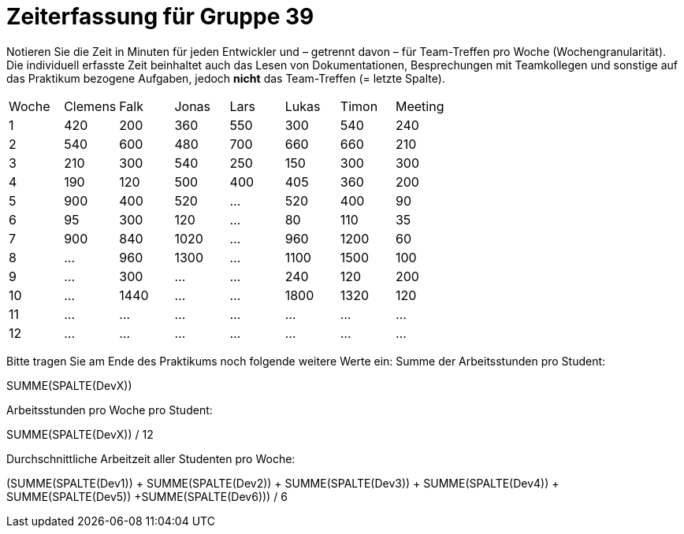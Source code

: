 = Zeiterfassung für Gruppe 39

Notieren Sie die Zeit in Minuten für jeden Entwickler und – getrennt davon – für Team-Treffen pro Woche (Wochengranularität).
Die individuell erfasste Zeit beinhaltet auch das Lesen von Dokumentationen, Besprechungen mit Teamkollegen und sonstige auf das Praktikum bezogene Aufgaben, jedoch *nicht* das Team-Treffen (= letzte Spalte).

// See http://asciidoctor.org/docs/user-manual/#tables
[option="headers"]
|===
|Woche |Clemens |Falk |Jonas |Lars |Lukas |Timon |Meeting
|1  |420 |200 |360 |550 |300 |540 |240    
|2  |540 |600 |480 |700 |660 |660 |210    
|3  |210 |300 |540 |250 |150 |300 |300    
|4  |190 |120 |500 |400 |405 |360 |200    
|5  |900 |400 |520 |…   |520 |400 |90   
|6  |95  |300 |120 |…   |80   |110 |35   
|7  |900 |840 |1020  |…   |960   |1200 |60     
|8  |…   |960 |1300   |…   |1100   |1500  |100  
|9  |…   |300 |…   |…   |240   |120   |200  
|10 |…   |1440|…   |…   |1800   |1320 |120   
|11 |…   |…   |…   |…   |…   |…   |…   
|12 |…   |…   |…   |…   |…   |…   |…     
|===

Bitte tragen Sie am Ende des Praktikums noch folgende weitere Werte ein:
Summe der Arbeitsstunden pro Student:

SUMME(SPALTE(DevX))

Arbeitsstunden pro Woche pro Student:

SUMME(SPALTE(DevX)) / 12

Durchschnittliche Arbeitzeit aller Studenten pro Woche:

(SUMME(SPALTE(Dev1)) + SUMME(SPALTE(Dev2)) + SUMME(SPALTE(Dev3)) + SUMME(SPALTE(Dev4)) + SUMME(SPALTE(Dev5)) +SUMME(SPALTE(Dev6))) / 6
